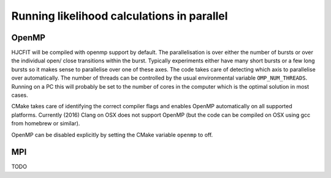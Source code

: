 ###########################################
Running likelihood calculations in parallel
###########################################




OpenMP
======

HJCFIT will be compiled with openmp support by default. The parallelisation
is over either the number of bursts or over the individual open/
close transitions within the burst. Typically experiments either have many
short bursts or a few long bursts so it makes sense to parallelise
over one of these axes. The code takes care of detecting which axis to
parallelise over automatically. The number of threads can be controlled by
the usual environmental variable ``OMP_NUM_THREADS``. Running on a PC this
will probably be set to the number of cores in the computer which is the optimal solution in most cases.

CMake takes care of identifying the correct compiler flags and enables OpenMP
automatically on all supported platforms. Currently (2016) Clang on OSX does not
support OpenMP (but the code can be compiled on OSX using gcc from homebrew
or similar).

OpenMP can be disabled explicitly by setting the CMake variable ``openmp`` to
off.



MPI
===

TODO
